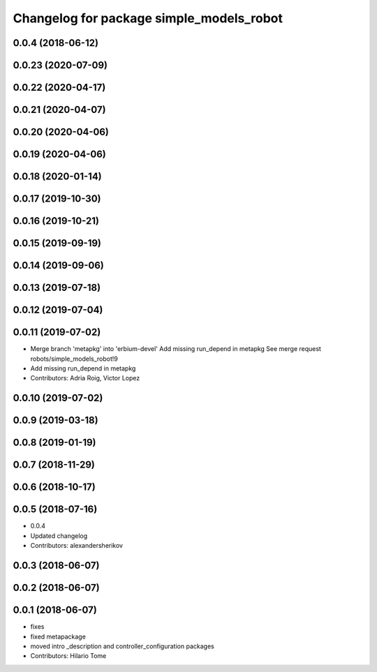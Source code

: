 ^^^^^^^^^^^^^^^^^^^^^^^^^^^^^^^^^^^^^^^^^
Changelog for package simple_models_robot
^^^^^^^^^^^^^^^^^^^^^^^^^^^^^^^^^^^^^^^^^

0.0.4 (2018-06-12)
------------------

0.0.23 (2020-07-09)
-------------------

0.0.22 (2020-04-17)
-------------------

0.0.21 (2020-04-07)
-------------------

0.0.20 (2020-04-06)
-------------------

0.0.19 (2020-04-06)
-------------------

0.0.18 (2020-01-14)
-------------------

0.0.17 (2019-10-30)
-------------------

0.0.16 (2019-10-21)
-------------------

0.0.15 (2019-09-19)
-------------------

0.0.14 (2019-09-06)
-------------------

0.0.13 (2019-07-18)
-------------------

0.0.12 (2019-07-04)
-------------------

0.0.11 (2019-07-02)
-------------------
* Merge branch 'metapkg' into 'erbium-devel'
  Add missing run_depend in metapkg
  See merge request robots/simple_models_robot!9
* Add missing run_depend in metapkg
* Contributors: Adria Roig, Victor Lopez

0.0.10 (2019-07-02)
-------------------

0.0.9 (2019-03-18)
------------------

0.0.8 (2019-01-19)
------------------

0.0.7 (2018-11-29)
------------------

0.0.6 (2018-10-17)
------------------

0.0.5 (2018-07-16)
------------------
* 0.0.4
* Updated changelog
* Contributors: alexandersherikov

0.0.3 (2018-06-07)
------------------

0.0.2 (2018-06-07)
------------------

0.0.1 (2018-06-07)
------------------
* fixes
* fixed metapackage
* moved intro _description and controller_configuration packages
* Contributors: Hilario Tome
